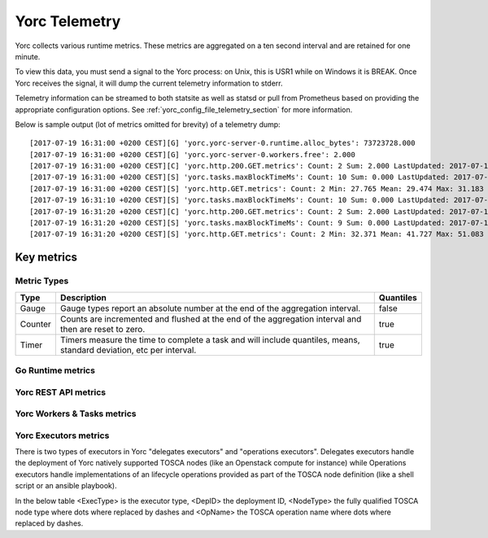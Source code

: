 .. _yorc_telemetry_section:

Yorc Telemetry
===============

Yorc collects various runtime metrics. These metrics are aggregated on a ten second interval and are retained for one minute.

To view this data, you must send a signal to the Yorc process: on Unix, this is USR1 while on Windows it is BREAK. Once Yorc receives the signal, it will dump the current telemetry information to stderr.

Telemetry information can be streamed to both statsite as well as statsd or pull from Prometheus based on providing the appropriate configuration options. See :ref:`yorc_config_file_telemetry_section` for more information.

Below is sample output (lot of metrics omitted for brevity) of a telemetry dump::

    [2017-07-19 16:31:00 +0200 CEST][G] 'yorc.yorc-server-0.runtime.alloc_bytes': 73723728.000
    [2017-07-19 16:31:00 +0200 CEST][G] 'yorc.yorc-server-0.workers.free': 2.000
    [2017-07-19 16:31:00 +0200 CEST][C] 'yorc.http.200.GET.metrics': Count: 2 Sum: 2.000 LastUpdated: 2017-07-19 16:31:06.253380804 +0200 CEST
    [2017-07-19 16:31:00 +0200 CEST][S] 'yorc.tasks.maxBlockTimeMs': Count: 10 Sum: 0.000 LastUpdated: 2017-07-19 16:31:09.805073861 +0200 CEST
    [2017-07-19 16:31:00 +0200 CEST][S] 'yorc.http.GET.metrics': Count: 2 Min: 27.765 Mean: 29.474 Max: 31.183 Stddev: 2.417 Sum: 58.948 LastUpdated: 2017-07-19 16:31:06.253392224 +0200 CEST
    [2017-07-19 16:31:10 +0200 CEST][S] 'yorc.tasks.maxBlockTimeMs': Count: 10 Sum: 0.000 LastUpdated: 2017-07-19 16:31:19.986227315 +0200 CEST
    [2017-07-19 16:31:20 +0200 CEST][C] 'yorc.http.200.GET.metrics': Count: 2 Sum: 2.000 LastUpdated: 2017-07-19 16:31:26.257243322 +0200 CEST
    [2017-07-19 16:31:20 +0200 CEST][S] 'yorc.tasks.maxBlockTimeMs': Count: 9 Sum: 0.000 LastUpdated: 2017-07-19 16:31:29.138694946 +0200 CEST
    [2017-07-19 16:31:20 +0200 CEST][S] 'yorc.http.GET.metrics': Count: 2 Min: 32.371 Mean: 41.727 Max: 51.083 Stddev: 13.232 Sum: 83.454 LastUpdated: 2017-07-19 16:31:26.257253638 +0200 CEST


Key metrics
-----------

Metric Types
~~~~~~~~~~~~~~~~~~

+---------+---------------------------------------------------------------------------------------------------------------------+-----------+
| Type    | Description                                                                                                         | Quantiles |
+=========+=====================================================================================================================+===========+
| Gauge   | Gauge types report an absolute number at the end of the aggregation interval.                                       | false     |
+---------+---------------------------------------------------------------------------------------------------------------------+-----------+
| Counter | Counts are incremented and flushed at the end of the aggregation interval and then are reset to zero.               | true      |
+---------+---------------------------------------------------------------------------------------------------------------------+-----------+
| Timer   | Timers measure the time to complete a task and will include quantiles, means, standard deviation, etc per interval. | true      |
+---------+---------------------------------------------------------------------------------------------------------------------+-----------+


Go Runtime metrics
~~~~~~~~~~~~~~~~~~
.. 
   MAG - According to:
   https://github.com/sphinx-doc/sphinx/issues/3043
   http://www.sphinx-doc.org/en/stable/markup/misc.html#tables
.. tabularcolumns:: |p{0.20\textwidth}|p{0.55\textwidth}|p{0.10\textwidth}|p{0.05\textwidth}|

+-------------------------------------+--------------------------------------------------------------------------------------------------+-------------------+-------------+
| Metric Name                         | Description                                                                                      | Unit              | Metric Type |
|                                     |                                                                                                  |                   |             |
+=====================================+==================================================================================================+===================+=============+
| ``yorc.runtime.num_goroutines``    | This tracks the number of running goroutines and is a general load pressure                      | number            | gauge       |
|                                     | indicator. This may burst from time to time but should return to a steady                        | of                |             |
|                                     | state value.                                                                                     | goroutines        |             |
+-------------------------------------+--------------------------------------------------------------------------------------------------+-------------------+-------------+
| ``yorc.runtime.alloc_bytes``       | This measures the number of bytes allocated by the Yorc process. This may                       | bytes             | gauge       |
|                                     | burst from time to time but should return to a steady state value.                               |                   |             |
+-------------------------------------+--------------------------------------------------------------------------------------------------+-------------------+-------------+
| ``yorc.runtime.heap_objects``      | This measures the number of objects allocated on the heap and is a general memory                |                   |             |
|                                     | pressure indicator. This may burst from time to time but should return to a steady state value.  | number of objects | gauge       |
+-------------------------------------+--------------------------------------------------------------------------------------------------+-------------------+-------------+
| ``yorc.runtime.sys``               | Sys is the total bytes of memory obtained from the OS.Sys measures the virtual address space     |                   |             |
|                                     | reserved by the Go runtime for the  heap, stacks, and other                                      | bytes             | gauge       |
|                                     | internal data structures. It's likely that not all of the virtual address space is backed        |                   |             |
|                                     | by physical memory at any given moment, though in general it all was at some point.              |                   |             |
+-------------------------------------+--------------------------------------------------------------------------------------------------+-------------------+-------------+
| ``yorc.runtime.malloc_count``      | Mallocs is the cumulative count of heap objects allocated. The number of live objects is         | number of Mallocs | gauge       |
|                                     | Mallocs - Frees.                                                                                 |                   |             |
+-------------------------------------+--------------------------------------------------------------------------------------------------+-------------------+-------------+
| ``yorc.runtime.free_count``        | Frees is the cumulative count of heap objects freed.                                             | number of frees   | gauge       |
+-------------------------------------+--------------------------------------------------------------------------------------------------+-------------------+-------------+
| ``yorc.runtime.total_gc_pause_ns`` | PauseTotalNs is the cumulative nanoseconds in GC stop-the-world pauses since the program         | nanoseconds       | gauge       |
|                                     | started.                                                                                         |                   |             |
|                                     | During a stop-the-world pause, all goroutines are paused and only the garbage collector can run. |                   |             |
+-------------------------------------+--------------------------------------------------------------------------------------------------+-------------------+-------------+
| ``yorc.runtime.total_gc_runs``     | Gc runs is the number of completed GC cycles.                                                    | number of cycles  | gauge       |
+-------------------------------------+--------------------------------------------------------------------------------------------------+-------------------+-------------+
| ``yorc.runtime.gc_pause_ns``       | Latest GC run stop-the-world pause duration.                                                     | nanoseconds       | timer       |
+-------------------------------------+--------------------------------------------------------------------------------------------------+-------------------+-------------+

Yorc REST API metrics
~~~~~~~~~~~~~~~~~~~~~~

+-----------------------------------------+-------------------------------------------------------------------------------------+--------------------+-------------+
| Metric Name                             | Description                                                                         | Unit               | Metric Type |
|                                         |                                                                                     |                    |             |
+=========================================+=====================================================================================+====================+=============+
| ``yorc.http.<Method>.<Path>``          | This measures the duration of an API call. <Method> is the HTTP verb and <Path> the | milliseconds       | timer       |
|                                         | Path part of the URL where slashes are replaced by dashes.                          |                    |             |
+-----------------------------------------+-------------------------------------------------------------------------------------+--------------------+-------------+
| ``yorc.http.<Status>.<Method>.<Path>`` | This counts the number of API calls by HTTP status codes (ie: 200, 404, 500, ...)   | number of requests | counter     |
|                                         | , HTTP verb and URL path as described above.                                        |                    |             |
+-----------------------------------------+-------------------------------------------------------------------------------------+--------------------+-------------+

Yorc Workers & Tasks metrics
~~~~~~~~~~~~~~~~~~~~~~~~~~~~~

+---------------------------------------+--------------------------------------------------------------------------+-----------------+-------------+
| Metric Name                           | Description                                                              | Unit            | Metric Type |
|                                       |                                                                          |                 |             |
+=======================================+==========================================================================+=================+=============+
| ``yorc.workers.free``                | This tracks the number of free Yorc workers.                            | number of free  | gauge       |
|                                       |                                                                          | workers         |             |
+---------------------------------------+--------------------------------------------------------------------------+-----------------+-------------+
| ``tasks.maxBlockTimeMs``              | This measures the highest duration since creation for all waiting tasks. | milliseconds    | timer       |
+---------------------------------------+--------------------------------------------------------------------------+-----------------+-------------+
| ``tasks.nbWaiting``                   | This tracks the number of tasks waiting for being processed.             | number of       | gauge       |
|                                       |                                                                          | tasks           |             |
+---------------------------------------+--------------------------------------------------------------------------+-----------------+-------------+
| ``tasks.wait``                        | This measures the finally waited time for a task being processed.        | milliseconds    | timer       |
+---------------------------------------+--------------------------------------------------------------------------+-----------------+-------------+
| ``task.<DepID>.<Type>.<FinalStatus>`` | This counts by deployment and task type the final status of a task.      | number of tasks | counter     |
+---------------------------------------+--------------------------------------------------------------------------+-----------------+-------------+
| ``task.<DepID>.<Type>``               | This measures the task processing duration.                              | milliseconds    | timer       |
+---------------------------------------+--------------------------------------------------------------------------+-----------------+-------------+


Yorc Executors metrics
~~~~~~~~~~~~~~~~~~~~~~~

There is two types of executors in Yorc "delegates executors" and "operations executors". Delegates executors handle the deployment of Yorc natively supported
TOSCA nodes (like an Openstack compute for instance) while Operations executors handle implementations of an lifecycle operations provided as part of the TOSCA node
definition (like a shell script or an ansible playbook).

In the below table <ExecType> is the executor type, <DepID> the deployment ID, <NodeType> the fully qualified TOSCA node type where dots where replaced by
dashes and <OpName> the TOSCA operation name where dots where replaced by dashes.

+---------------------------------------------------------------------+--------------------------------------------------+---------------------+-------------+
| Metric Name                                                         | Description                                      | Unit                | Metric Type |
|                                                                     |                                                  |                     |             |
+=====================================================================+==================================================+=====================+=============+
| ``yorc.executor.<ExecType>.<DepID>.<NodeType>.<OpName>``           | This measures the duration of an execution.      | milliseconds        | timer       |
+---------------------------------------------------------------------+--------------------------------------------------+---------------------+-------------+
| ``yorc.executor.<ExecType>.<DepID>.<NodeType>.<OpName>.failures``  | This counts the number of failed executions.     | number of failures  | counter     |
+---------------------------------------------------------------------+--------------------------------------------------+---------------------+-------------+
| ``yorc.executor.<ExecType>.<DepID>.<NodeType>.<OpName>.successes`` | This counts the number of successful executions. | number of successes | counter     |
+---------------------------------------------------------------------+--------------------------------------------------+---------------------+-------------+
 

